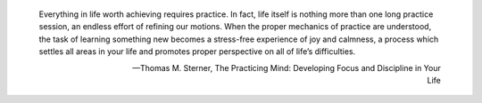.. title: Notes: Getting Things Done
.. slug: notes-getting-things-done
.. date: 2015-10-30 23:09:26 UTC+11:00
.. tags: 
.. category: 
.. link: 
.. description: 
.. type: text

.. pull-quote::

   Everything in life worth achieving requires practice. In fact, life itself 
   is nothing more than one long practice session, an endless effort of 
   refining our motions. When the proper mechanics of practice are understood, 
   the task of learning something new becomes a stress-free experience of joy 
   and calmness, a process which settles all areas in your life and promotes 
   proper perspective on all of life’s difficulties.

   -- Thomas M. Sterner, The Practicing Mind: Developing Focus and Discipline 
   in Your Life

